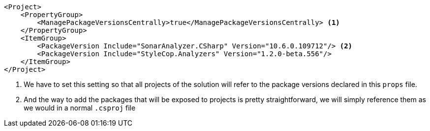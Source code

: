 [source, xml]
----
<Project>
    <PropertyGroup>
        <ManagePackageVersionsCentrally>true</ManagePackageVersionsCentrally> <1>
    </PropertyGroup>
    <ItemGroup>
        <PackageVersion Include="SonarAnalyzer.CSharp" Version="10.6.0.109712"/> <2>
        <PackageVersion Include="StyleCop.Analyzers" Version="1.2.0-beta.556"/>
    </ItemGroup>
</Project>
----
<1> We have to set this setting so that all projects of the solution will refer to the 
package versions declared in this `props` file.
<2> And the way to add the packages that will be exposed to projects is pretty straightforward, 
we will simply reference them as we would in a normal `.csproj` file